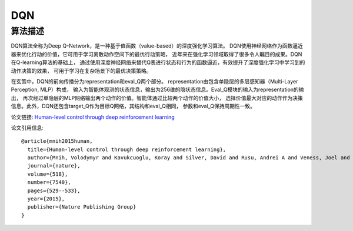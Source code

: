 DQN
===============================

算法描述
-------------------------------

DQN算法全称为Deep Q-Network，是一种基于值函数（value-based）的深度强化学习算法。
DQN使用神经网络作为函数逼近器来优化行动的价值，它可用于学习离散动作空间下的最优行动策略，
近年来在强化学习领域取得了很多令人瞩目的成果。DQN在Q-learning算法的基础上，
通过使用深度神经网络来替代Q表进行状态和行为的函数逼近，有效提升了深度强化学习中学习到的动作决策的效果，
可用于学习在复杂场景下的最优决策策略。

在玄策中，DQN的前向传播分为representation和eval_Q两个部分。
representation由包含单隐层的多层感知器（Multi-Layer Perception, MLP）构成，
输入为智能体观测的状态信息，输出为256维的隐状态信息。Eval_Q模块的输入为representation的输出，
再次经过单隐层的MLP网络输出两个动作的价值。智能体通过比较两个动作的价值大小，
选择价值最大对应的动作作为决策信息。此外，DQN还包含target_Q作为目标Q网络，其结构和eval_Q相同，
参数和eval_Q保持周期性一致。

论文链接: `Human-level control through deep reinforcement learning 
<https://www.nature.com/articles/nature14236/>`_

论文引用信息:

::

    @article{mnih2015human,
      title={Human-level control through deep reinforcement learning},
      author={Mnih, Volodymyr and Kavukcuoglu, Koray and Silver, David and Rusu, Andrei A and Veness, Joel and Bellemare, Marc G and Graves, Alex and Riedmiller, Martin and Fidjeland, Andreas K and Ostrovski, Georg and others},
      journal={nature},
      volume={518},
      number={7540},
      pages={529--533},
      year={2015},
      publisher={Nature Publishing Group}
    }

